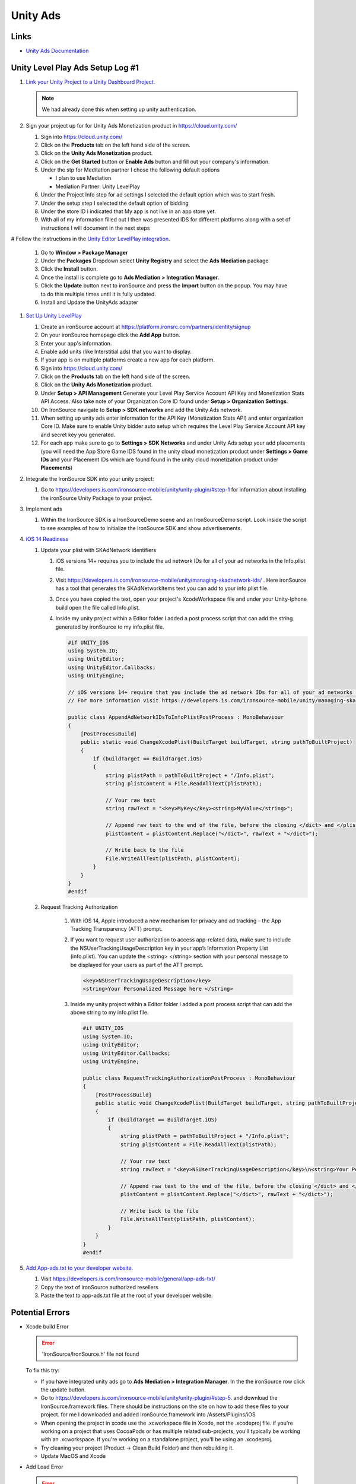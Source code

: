 #########
Unity Ads
#########

Links
#####

*   `Unity Ads Documentation <https://docs.unity.com/ads/en-us/manual/UnityAdsHome>`_

Unity Level Play Ads Setup Log #1
#################################

#.  `Link your Unity Project to a Unity Dashboard Project <https://docs.unity.com/ugs/en-us/manual/overview/manual/managing-unity-projects#ConfiguringProjectsForUGS>`_.

    ..  note::

        We had already done this when setting up unity authentication.

#.  Sign your project up for for Unity Ads Monetization product in https://cloud.unity.com/

    #.  Sign into https://cloud.unity.com/
    #.  Click on the **Products** tab on the left hand side of the screen.
    #.  Click on the **Unity Ads Monetization** product.
    #.  Click on the **Get Started** button or **Enable Ads** button and fill out your company's information.
    #.  Under the stp for Meditation partner I chose the following default options

        *   I plan to use Mediation
        *   Mediation Partner: Unity LevelPlay

    #.  Under the Project Info step for ad settings I selected the default option which was to start fresh.
    #.  Under the setup step I selected the default option of bidding
    #.  Under the store ID i indicated that My app is not live in an app store yet.
    #.  With all of my information filled out I then was presented IDS for different platforms along with a set of instructions
        I will document in the next steps

#   Follow the instructions in the `Unity Editor LevelPlay integration <https://docs.unity.com/ads/en-us/manual/editor-levelplay-integration>`_.

    #.  Go to **Window > Package Manager**
    #.  Under the **Packages** Dropdown select **Unity Registry** and select the **Ads Mediation** package
    #.  Click the **Install** button.
    #.  Once the install is complete go to **Ads Mediation > Integration Manager**.
    #.  Click the **Update** button next to ironSource and press the **Import** button on the popup. You may have to
        do this multiple times until it is fully updated.
    #.  Install and Update the UnityAds adapter

#.  `Set Up Unity LevelPlay <https://developers.is.com/ironsource-mobile/general/move-to-unity-levelplay/>`_

    #.  Create an ironSource account at https://platform.ironsrc.com/partners/identity/signup
    #.  On your ironSource homepage click the **Add App** button.
    #.  Enter your app's information.
    #.  Enable add units (like Interstitial ads) that you want to display.
    #.  If your app is on multiple platforms create a new app for each platform.
    #.  Sign into https://cloud.unity.com/
    #.  Click on the **Products** tab on the left hand side of the screen.
    #.  Click on the **Unity Ads Monetization** product.
    #.  Under **Setup > API Management** Generate your Level Play Service Account API Key and Monetization Stats API Access. Also take
        note of your Organization Core ID found under **Setup > Organization Settings**.
    #.  On IronSource navigate to **Setup > SDK networks** and add the Unity Ads network.
    #.  When setting up unity ads enter information for the API Key (Monetization Stats API) and enter organization
        Core ID. Make sure to enable Unity bidder auto setup which requires the Level Play Service Account API key and secret key
        you generated.
    #.  For each app make sure to go to **Settings > SDK Networks** and under Unity Ads setup your add placements
        (you will need the App Store Game IDS found in the unity cloud monetization product under **Settings > Game IDs** and your Placement IDs which are found
        found in the unity cloud monetization product under **Placements**)

#.  Integrate the IronSource SDK into your unity project:

    #.  Go to https://developers.is.com/ironsource-mobile/unity/unity-plugin/#step-1 for information about
        installing the ironSource Unity Package to your project.

#.  Implement ads

    #.  Within the IronSource SDK is a IronSourceDemo scene and an IronSourceDemo script. Look inside the script
        to see examples of how to initialize the IronSource SDK and show advertisements.

#.  `iOS 14 Readiness <https://developers.is.com/ironsource-mobile/unity/ios-14-readiness-sdk7-unity/>`_

    #.  Update your plist with SKAdNetwork identifiers

        #.  iOS versions 14+ requires you to include the ad network IDs for all of your ad networks in the Info.plist
            file.
        #.  Visit https://developers.is.com/ironsource-mobile/unity/managing-skadnetwork-ids/ . Here ironSource has a tool
            that generates the SKAdNetworkItems text you can add to your info.plist file.
        #.  Once you have copied the text, open your project's XcodeWorkspace file and under your Unity-Iphone build
            open the file called Info.plist.
        #.  Inside my unity project within a Editor folder I added a post process script that can add the string
            generated by ironSource to my info.plist file.

            ..  code-block::

                #if UNITY_IOS
                using System.IO;
                using UnityEditor;
                using UnityEditor.Callbacks;
                using UnityEngine;

                // iOS versions 14+ require that you include the ad network IDs for all of your ad networks in the information property list file (Info.plist).
                // For more information visit https://developers.is.com/ironsource-mobile/unity/managing-skadnetwork-ids/

                public class AppendAdNetworkIDsToInfoPlistPostProcess : MonoBehaviour
                {
                    [PostProcessBuild]
                    public static void ChangeXcodePlist(BuildTarget buildTarget, string pathToBuiltProject)
                    {
                        if (buildTarget == BuildTarget.iOS)
                        {
                            string plistPath = pathToBuiltProject + "/Info.plist";
                            string plistContent = File.ReadAllText(plistPath);

                            // Your raw text
                            string rawText = "<key>MyKey</key><string>MyValue</string>";

                            // Append raw text to the end of the file, before the closing </dict> and </plist> tags
                            plistContent = plistContent.Replace("</dict>", rawText + "</dict>");

                            // Write back to the file
                            File.WriteAllText(plistPath, plistContent);
                        }
                    }
                }
                #endif

    #. Request Tracking Authorization

        #.  With iOS 14, Apple introduced a new mechanism for privacy and ad tracking – the App Tracking Transparency (ATT) prompt.
        #.  If you want to request user authorization to access app-related data, make sure to include the NSUserTrackingUsageDescription
            key in your app’s Information Property List (info.plist). You can  update the <string> </string> section
            with your personal message to be displayed for your users as part of the ATT prompt.

            ..  code-block::

                <key>NSUserTrackingUsageDescription</key>
                <string>Your Personalized Message here </string>

        #.  Inside my unity project within a Editor folder I added a post process script that can add the above string
            to my info.plist file.

            ..  code-block::

                #if UNITY_IOS
                using System.IO;
                using UnityEditor;
                using UnityEditor.Callbacks;
                using UnityEngine;

                public class RequestTrackingAuthorizationPostProcess : MonoBehaviour
                {
                    [PostProcessBuild]
                    public static void ChangeXcodePlist(BuildTarget buildTarget, string pathToBuiltProject)
                    {
                        if (buildTarget == BuildTarget.iOS)
                        {
                            string plistPath = pathToBuiltProject + "/Info.plist";
                            string plistContent = File.ReadAllText(plistPath);

                            // Your raw text
                            string rawText = "<key>NSUserTrackingUsageDescription</key>\n<string>Your Personalized Message here </string>";

                            // Append raw text to the end of the file, before the closing </dict> and </plist> tags
                            plistContent = plistContent.Replace("</dict>", rawText + "</dict>");

                            // Write back to the file
                            File.WriteAllText(plistPath, plistContent);
                        }
                    }
                }
                #endif

#.  `Add App-ads.txt to your developer website. <https://developers.is.com/ironsource-mobile/general/app-ads-txt/>`_

    #.  Visit https://developers.is.com/ironsource-mobile/general/app-ads-txt/
    #.  Copy the text of ironSource authorized resellers
    #.  Paste the text to app-ads.txt file at the root of your developer website.



Potential Errors
################

*   Xcode build Error

    .. error::

        'IronSource/IronSource.h' file not found

    To fix this try:

    *   If you have integrated unity ads go to **Ads Mediation > Integration Manager**. In the the ironSource
        row click the update button.
    *   Go to https://developers.is.com/ironsource-mobile/unity/unity-plugin/#step-5. and download
        the IronSource.framework files. There should be instructions on the site on how to add these files to your
        project. for me I downloaded and added IronSource.framework into /Assets/Plugins/iOS
    *   When opening the project in xcode use the .xcworkspace file in Xcode, not the .xcodeproj file. if you're working
        on a project that uses CocoaPods or has multiple related sub-projects, you'll typically be working with an
        .xcworkspace. If you're working on a standalone project, you'll be using an .xcodeproj.
    *   Try cleaning your project (Product -> Clean Build Folder) and then rebuilding it.
    *   Update MacOS and Xcode

*   Add Load Error

    ..  error::

        Error loading Ad Unit: Interstitial_iOS - INVALID_ARGUMENT - adMarkup is missing; objectId is missing

    ..  error::

        E/UnityAds: +[USRVApiSdk WebViewExposed_logError:callback:] (line:63) :: Header bidding load invocation failed: adMarkup is missing; objectId is missing

    To fix this try:

    *   In **Project Settings > Services > Ads** Make sure Ads are switched on.


*   Duplicate Class Build Error

    ..  error::

        Configure project :launcher WARNING: The option setting 'android.enableR8=true' is deprecated. It will be removed in version 5.0 of the Android Gradle plugin. You will no longer be able to disable R8
        Task :unityLibrary:preBuild UP-TO-DATE Task :unityLibrary:GooglePlayGamesManifest.androidlib:preBuild UP-TO-DATE Task :launcher:preBuild UP-TO-DATE Task :unityLibrary:IronSource.androidlib:preBuild UP-TO-DATE Task :unityLibrary:IronSource.plugin:preBuild UP-TO-DATE Task :unityLibrary:preReleaseBuild UP-TO-DATE Task :unityLibrary:GooglePlayGamesManifest.androidlib:preReleaseBuild UP-TO-DATE Task :unityLibrary:GooglePlayGamesManifest.androidlib:packageReleaseRenderscript NO-SOURCE Task :launcher:extractProguardFiles UP-TO-DATE Task :unityLibrary:IronSource.plugin:preReleaseBuild UP-TO-DATE Task :unityLibrary:IronSource.androidlib:preReleaseBuild UP-TO-DATE Task :launcher:preReleaseBuild UP-TO-DATE Task :unityLibrary:packageReleaseRenderscript NO-SOURCE Task :unityLibrary:IronSource.androidlib:packageReleaseRenderscript NO-SOURCE Task :unityLibrary:IronSource.plugin:packageReleaseRenderscript NO-SOURCE Task :unityLibrary:GooglePlayGamesManifest.androidlib:compileReleaseRenderscript NO-SOURCE Task :unityLibrary:IronSource.plugin:compileReleaseRenderscript NO-SOURCE Task :unityLibrary:compileReleaseRenderscript NO-SOURCE Task :launcher:compileReleaseRenderscript NO-SOURCE Task :unityLibrary:IronSource.androidlib:compileReleaseRenderscript NO-SOURCE Task :unityLibrary:generateReleaseResValues UP-TO-DATE Task :launcher:generateReleaseResValues UP-TO-DATE Task :launcher:generateReleaseResources UP-TO-DATE Task :unityLibrary:generateReleaseResources UP-TO-DATE Task :unityLibrary:GooglePlayGamesManifest.androidlib:generateReleaseResValues UP-TO-DATE Task :unityLibrary:IronSource.plugin:generateReleaseResValues UP-TO-DATE Task :unityLibrary:IronSource.androidlib:generateReleaseResValues UP-TO-DATE Task :unityLibrary:IronSource.androidlib:generateReleaseResources UP-TO-DATE Task :unityLibrary:IronSource.plugin:generateReleaseResources UP-TO-DATE Task :unityLibrary:GooglePlayGamesManifest.androidlib:generateReleaseResources UP-TO-DATE Task :launcher:createReleaseCompatibleScreenManifests UP-TO-DATE Task :unityLibrary:packageReleaseResources UP-TO-DATE Task :unityLibrary:GooglePlayGamesManifest.androidlib:packageReleaseResources UP-TO-DATE Task :unityLibrary:IronSource.androidlib:packageReleaseResources UP-TO-DATE Task :launcher:extractDeepLinksRelease UP-TO-DATE Task :unityLibrary:IronSource.plugin:packageReleaseResources UP-TO-DATE Task :unityLibrary:GooglePlayGamesManifest.androidlib:extractDeepLinksRelease UP-TO-DATE Task :unityLibrary:extractDeepLinksRelease UP-TO-DATE Task :unityLibrary:IronSource.androidlib:extractDeepLinksRelease UP-TO-DATE Task :unityLibrary:processReleaseManifest UP-TO-DATE Task :unityLibrary:GooglePlayGamesManifest.androidlib:processReleaseManifest UP-TO-DATE Task :unityLibrary:IronSource.plugin:extractDeepLinksRelease UP-TO-DATE Task :unityLibrary:IronSource.androidlib:processReleaseManifest UP-TO-DATE Task :unityLibrary:IronSource.plugin:processReleaseManifest UP-TO-DATE Task :unityLibrary:compileReleaseLibraryResources UP-TO-DATE Task :unityLibrary:IronSource.androidlib:compileReleaseLibraryResources UP-TO-DATE Task :unityLibrary:GooglePlayGamesManifest.androidlib:compileReleaseLibraryResources UP-TO-DATE Task :unityLibrary:IronSource.plugin:compileReleaseLibraryResources UP-TO-DATE Task :unityLibrary:mergeReleaseShaders UP-TO-DATE Task :unityLibrary:GooglePlayGamesManifest.androidlib:mergeReleaseShaders UP-TO-DATE Task :unityLibrary:IronSource.androidlib:mergeReleaseShaders UP-TO-DATE Task :unityLibrary:IronSource.plugin:mergeReleaseShaders UP-TO-DATE Task :unityLibrary:IronSource.androidlib:compileReleaseShaders NO-SOURCE Task :unityLibrary:compileReleaseShaders NO-SOURCE Task :unityLibrary:generateReleaseAssets UP-TO-DATE Task :unityLibrary:IronSource.androidlib:generateReleaseAssets UP-TO-DATE Task :unityLibrary:GooglePlayGamesManifest.androidlib:compileReleaseShaders NO-SOURCE Task :unityLibrary:GooglePlayGamesManifest.androidlib:generateReleaseAssets UP-TO-DATE Task :unityLibrary:IronSource.plugin:compileReleaseShaders NO-SOURCE Task :unityLibrary:IronSource.androidlib:packageReleaseAssets UP-TO-DATE Task :unityLibrary:IronSource.plugin:generateReleaseAssets UP-TO-DATE Task :unityLibrary:IronSource.androidlib:compileReleaseAidl NO-SOURCE Task :unityLibrary:GooglePlayGamesManifest.androidlib:packageReleaseAssets UP-TO-DATE Task :unityLibrary:GooglePlayGamesManifest.androidlib:compileReleaseAidl NO-SOURCE Task :unityLibrary:IronSource.plugin:packageReleaseAssets UP-TO-DATE Task :unityLibrary:IronSource.plugin:compileReleaseAidl NO-SOURCE Task :unityLibrary:GooglePlayGamesManifest.androidlib:parseReleaseLocalResources UP-TO-DATE Task :unityLibrary:IronSource.androidlib:parseReleaseLocalResources UP-TO-DATE Task :unityLibrary:IronSource.plugin:parseReleaseLocalResources UP-TO-DATE Task :unityLibrary:GooglePlayGamesManifest.androidlib:generateReleaseRFile UP-TO-DATE Task :unityLibrary:IronSource.androidlib:generateReleaseRFile UP-TO-DATE Task :unityLibrary:IronSource.plugin:generateReleaseRFile UP-TO-DATE Task :unityLibrary:GooglePlayGamesManifest.androidlib:generateReleaseBuildConfig UP-TO-DATE Task :unityLibrary:GooglePlayGamesManifest.androidlib:javaPreCompileRelease UP-TO-DATE Task :unityLibrary:IronSource.androidlib:generateReleaseBuildConfig UP-TO-DATE Task :unityLibrary:IronSource.androidlib:javaPreCompileRelease UP-TO-DATE Task :unityLibrary:IronSource.plugin:generateReleaseBuildConfig UP-TO-DATE Task :unityLibrary:IronSource.plugin:javaPreCompileRelease UP-TO-DATE Task :unityLibrary:IronSource.androidlib:compileReleaseJavaWithJavac UP-TO-DATE Task :unityLibrary:GooglePlayGamesManifest.androidlib:compileReleaseJavaWithJavac UP-TO-DATE Task :unityLibrary:IronSource.androidlib:bundleLibCompileToJarRelease UP-TO-DATE Task :unityLibrary:IronSource.androidlib:mergeReleaseGeneratedProguardFiles UP-TO-DATE Task :unityLibrary:IronSource.androidlib:exportReleaseConsumerProguardFiles UP-TO-DATE Task :unityLibrary:GooglePlayGamesManifest.androidlib:bundleLibCompileToJarRelease UP-TO-DATE Task :unityLibrary:IronSource.plugin:compileReleaseJavaWithJavac UP-TO-DATE Task :unityLibrary:IronSource.plugin:bundleLibCompileToJarRelease UP-TO-DATE Task :unityLibrary:IronSource.plugin:mergeReleaseGeneratedProguardFiles UP-TO-DATE Task :unityLibrary:GooglePlayGamesManifest.androidlib:mergeReleaseGeneratedProguardFiles UP-TO-DATE Task :unityLibrary:IronSource.plugin:exportReleaseConsumerProguardFiles UP-TO-DATE Task :unityLibrary:GooglePlayGamesManifest.androidlib:exportReleaseConsumerProguardFiles UP-TO-DATE Task :unityLibrary:GooglePlayGamesManifest.androidlib:processReleaseJavaRes NO-SOURCE Task :unityLibrary:GooglePlayGamesManifest.androidlib:bundleLibResRelease NO-SOURCE Task :unityLibrary:IronSource.androidlib:processReleaseJavaRes NO-SOURCE Task :unityLibrary:IronSource.plugin:processReleaseJavaRes NO-SOURCE Task :unityLibrary:IronSource.plugin:bundleLibResRelease NO-SOURCE Task :unityLibrary:GooglePlayGamesManifest.androidlib:bundleLibRuntimeToJarRelease UP-TO-DATE Task :unityLibrary:IronSource.androidlib:bundleLibResRelease NO-SOURCE Task :unityLibrary:IronSource.androidlib:bundleLibRuntimeToJarRelease UP-TO-DATE Task :unityLibrary:IronSource.plugin:bundleLibRuntimeToJarRelease UP-TO-DATE Task :unityLibrary:GooglePlayGamesManifest.androidlib:mergeReleaseJniLibFolders UP-TO-DATE Task :unityLibrary:IronSource.androidlib:mergeReleaseJniLibFolders UP-TO-DATE Task :unityLibrary:GooglePlayGamesManifest.androidlib:mergeReleaseNativeLibs UP-TO-DATE Task :unityLibrary:GooglePlayGamesManifest.androidlib:stripReleaseDebugSymbols NO-SOURCE Task :unityLibrary:IronSource.androidlib:mergeReleaseNativeLibs UP-TO-DATE Task :unityLibrary:GooglePlayGamesManifest.androidlib:copyReleaseJniLibsProjectOnly UP-TO-DATE Task :unityLibrary:IronSource.androidlib:stripReleaseDebugSymbols NO-SOURCE Task :unityLibrary:IronSource.plugin:mergeReleaseJniLibFolders UP-TO-DATE Task :unityLibrary:IronSource.androidlib:copyReleaseJniLibsProjectOnly UP-TO-DATE Task :unityLibrary:IronSource.plugin:mergeReleaseNativeLibs UP-TO-DATE Task :unityLibrary:IronSource.plugin:stripReleaseDebugSymbols NO-SOURCE Task :unityLibrary:IronSource.plugin:copyReleaseJniLibsProjectOnly UP-TO-DATE Task :unityLibrary:packageReleaseAssets Task :unityLibrary:compileReleaseAidl NO-SOURCE Task :unityLibrary:generateReleaseBuildConfig UP-TO-DATE Task :unityLibrary:parseReleaseLocalResources UP-TO-DATE Task :unityLibrary:generateReleaseRFile UP-TO-DATE Task :unityLibrary:javaPreCompileRelease UP-TO-DATE Task :launcher:processReleaseManifest Task :launcher:mergeReleaseShaders UP-TO-DATE Task :launcher:compileReleaseShaders NO-SOURCE Task :launcher:generateReleaseAssets UP-TO-DATE Task :launcher:mergeReleaseAssets Task :launcher:checkReleaseDuplicateClasses FAILED Task :launcher:mergeReleaseResources

    ..  error::

        Note: C:\UnityProjects\TunnelTwisterV3\Library\Bee\Android\Prj\IL2CPP\Gradle\unityLibrary\src\main\java\com\unity3d\player\UnityPlayerActivity.java uses or overrides a deprecated API. Note: Recompile with -Xlint:deprecation for details.
        FAILURE: Build failed with an exception.
        •	What went wrong: Execution failed for task ':launcher:checkReleaseDuplicateClasses'.
        1 exception was raised by workers: java.lang.RuntimeException: Duplicate class com.ironsource.unity.androidbridge.AndroidBridge found in modules IronSource-bridge.jar (IronSource-bridge.jar) and android-bridge.jar (android-bridge.jar) Duplicate class com.ironsource.unity.androidbridge.AndroidBridge$1 found in modules IronSource-bridge.jar (IronSource-bridge.jar) and android-bridge.jar (android-bridge.jar) Duplicate class com.ironsource.unity.androidbridge.AndroidBridge$2 found in modules IronSource-bridge.jar (IronSource-bridge.jar) and android-bridge.jar (android-bridge.jar) Duplicate class com.ironsource.unity.androidbridge.AndroidBridge$3 found in modules IronSource-bridge.jar (IronSource-bridge.jar) and android-bridge.jar (android-bridge.jar) Duplicate class com.ironsource.unity.androidbridge.AndroidBridge$4 found in modules IronSource-bridge.jar (IronSource-bridge.jar) and android-bridge.jar (android-bridge.jar) Duplicate class com.ironsource.unity.androidbridge.AndroidBridge$5 found in modules IronSource-bridge.jar (IronSource-bridge.jar) and android-bridge.jar (android-bridge.jar)

    The solution was found at https://forum.unity.com/threads/gradle-build-failed-duplicate-classes-ironsource.1506746/

    #.  Delete the IronSource folder from my Assets Folder
    #.  Go to the ironsource website (https://developers.is.com/ironsource-mobile/unity/unity-plugin/#step-1) and download the latest unity package.
    #.  In unity go to **Assets > Import Package > Custom Pacckage** And import the ironsource package